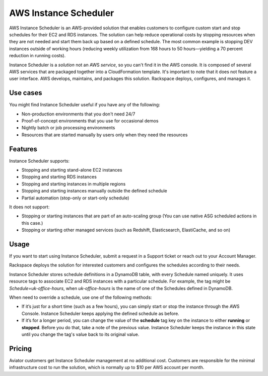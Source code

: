 .. _instance_scheduler:

======================
AWS Instance Scheduler
======================

AWS Instance Scheduler is an AWS-provided solution that enables customers to
configure custom start and stop schedules for their EC2 and RDS instances. The
solution can help reduce operational costs by stopping resources when they are
not needed and start them back up based on a defined schedule. The most common
example is stopping DEV instances outside of working hours (reducing weekly
utilization from 168 hours to 50 hours—yielding a 70 percent reduction in
running costs).

Instance Scheduler is a *solution* not an AWS *service*, so you can't
find it in the AWS console. It is composed of several AWS services that are
packaged together into a CloudFormation template. It's important to note that it
does not feature a user interface. AWS develops, maintains, and
packages this solution. Rackspace deploys, configures, and manages it.

.. _use_cases:

Use cases
---------

You might find Instance Scheduler useful if you have any of the following:

* Non-production environments that you don't need 24/7
* Proof-of-concept environments that you use for occasional demos
* Nightly batch or job processing environments
* Resources that are started manually by users only when they need the resources

.. _features:

Features
--------

Instance Scheduler supports:

* Stopping and starting stand-alone EC2 instances
* Stopping and starting RDS instances
* Stopping and starting instances in multiple regions
* Stopping and starting instances manually outside the defined schedule
* Partial automation (stop-only or start-only schedule)

It does not support:

* Stopping or starting instances that are part of an auto-scaling group
  (You can use native ASG scheduled actions in this case.)
* Stopping or starting other managed services (such as Redshift, Elasticsearch,
  ElastiCache, and so on)

.. _scheduler_usage:

Usage
-----

If you want to start using Instance Scheduler, submit a request in
a Support ticket or reach out to your Account Manager.

Rackspace deploys the solution for interested customers and
configures the schedules according to their needs.

Instance Scheduler stores schedule definitions in a DynamoDB table, with every
Schedule named uniquely. It uses resource tags to associate EC2 and RDS instances
with a particular schedule. For example, the tag might be `Schedule=uk-office-hours`,
when `uk-office-hours` is the name of one of the Schedules defined in DynamoDB.

When need to override a schedule, use one of the following methods:

* If it’s just for a short time (such as a few hours), you can
  simply start or stop the instance through the AWS Console. Instance Scheduler
  keeps applying the defined schedule as before.
* If it’s for a longer period, you can change the value of the
  **schedule** tag key on the instance to either **running** or **stopped**.
  Before you do that, take a note of the previous value. Instance
  Scheduler keeps the instance in this state until you change the tag's value
  back to its original value.

.. _scheduler_pricing:

Pricing
-------

Aviator customers get Instance Scheduler management at no additional cost.
Customers are responsible for the minimal infrastructure cost to run
the solution, which is normally up to $10 per AWS account per month.
